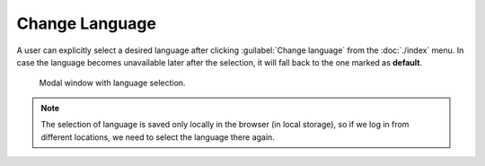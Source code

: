 Change Language
***************

A user can explicitly select a desired language after clicking :guilabel:`Change language` from the :doc:`./index` menu. In case the language becomes unavailable later after the selection, it will fall back to the one marked as **default**.


.. figure:: language/modal.png
    :width: 500
    
    Modal window with language selection.


.. NOTE::

    The selection of language is saved only locally in the browser (in local storage), so if we log in from different locations, we need to select the language there again.
